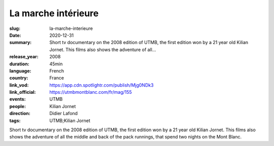 La marche intérieure
####################

:slug: la-marche-interieure
:date: 2020-12-31
:summary: Short tv documentary on the 2008 edition of UTMB, the first edition won by a 21 year old Kilian Jornet. This films also shows the adventure of all...
:release_year: 2008
:duration: 45min
:language: French
:country: France
:link_vod: https://app.cdn.spotlightr.com/publish/Mjg0NDk3
:link_official: https://utmbmontblanc.com/fr/mag/155
:events: UTMB
:people: Kilian Jornet
:direction: Didier Lafond
:tags: UTMB;Kilian Jornet

Short tv documentary on the 2008 edition of UTMB, the first edition won by a 21 year old Kilian Jornet. This films also shows the adventure of all the middle and back of the pack runnings, that spend two nights on the Mont Blanc.
